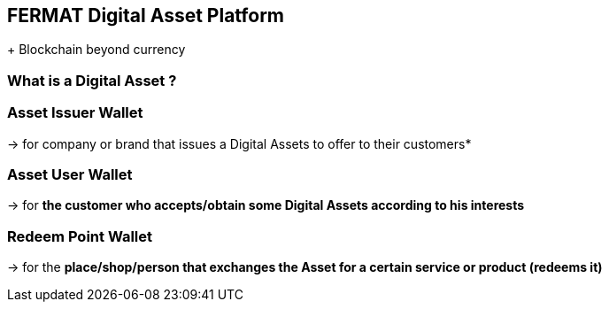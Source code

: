 [[DigitalAssets]]
== FERMAT Digital Asset Platform 
+
Blockchain beyond currency 

=== What is a Digital Asset ?

=== Asset Issuer Wallet
-> for company or brand that issues a Digital Assets to offer to their customers*

=== Asset User Wallet 
-> for *the customer who accepts/obtain some Digital Assets according to his interests*

=== Redeem Point Wallet
-> for the *place/shop/person that exchanges the Asset for a certain service or product (redeems it)*

 





